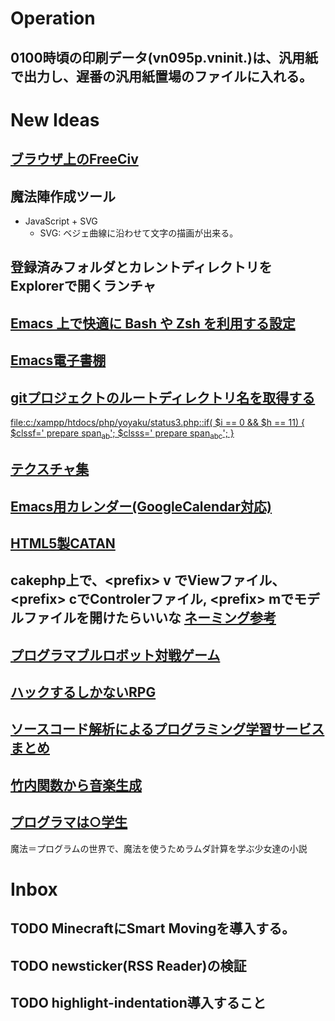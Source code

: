 * Operation
** 0100時頃の印刷データ(vn095p.vninit.)は、汎用紙で出力し、遅番の汎用紙置場のファイルに入れる。
* New Ideas
** [[http://play.freeciv.org//][ブラウザ上のFreeCiv]]
** 魔法陣作成ツール
- JavaScript + SVG
  - SVG: ベジェ曲線に沿わせて文字の描画が出来る。
** 登録済みフォルダとカレントディレクトリをExplorerで開くランチャ
** [[http://sakito.jp/emacs/emacsshell.html][Emacs 上で快適に Bash や Zsh を利用する設定]]
** [[http://www.bookshelf.jp/][Emacs電子書棚]]
** [[http://qiita.com/itiut@github/items/a2a04124cc6d7c3eb766][gitプロジェクトのルートディレクトリ名を取得する]]
   
   [[file:c:/xampp/htdocs/php/yoyaku/status3.php::if(%20$i%20%3D%3D%200%20&&%20$h%20%3D%3D%2011)%20{%20$clssf%3D'%20prepare%20span_ab'%3B%20$clsss%3D'%20prepare%20span_abc'%3B%20}][file:c:/xampp/htdocs/php/yoyaku/status3.php::if( $i == 0 && $h == 11) { $clssf=' prepare span_ab'; $clsss=' prepare span_abc'; }]]
** [[http://photoshopvip.net/archives/66089][テクスチャ集]]
** [[http://d.hatena.ne.jp/kiwanami/20110723/1311434175][Emacs用カレンダー(GoogleCalendar対応)]]
** [[http://www.catananytime.com/][HTML5製CATAN]]
** cakephp上で、<prefix> v でViewファイル、<prefix> cでControlerファイル, <prefix> mでモデルファイルを開けたらいいな [[http://shigemk2.hatenablog.com/entry/20110816/1313473346][ネーミング参考]]
** [[http://fightcodegame.com/][プログラマブルロボット対戦ゲーム]]
** [[https://note.mu/teramotodaiki/n/nfa8d3d54fdf7][ハックするしかないRPG]]
** [[http://plus.appgiga.jp/masatolan/2014/08/27/53422/][ソースコード解析によるプログラミング学習サービスまとめ]]   
** [[http://d.hatena.ne.jp/aike/20120723][竹内関数から音楽生成]]
** [[http://lambda.bugyo.tk/progra_marugakusei.txt][プログラマは○学生]]
魔法＝プログラムの世界で、魔法を使うためラムダ計算を学ぶ少女達の小説
* Inbox
** TODO MinecraftにSmart Movingを導入する。
** TODO newsticker(RSS Reader)の検証
** TODO highlight-indentation導入すること
   
